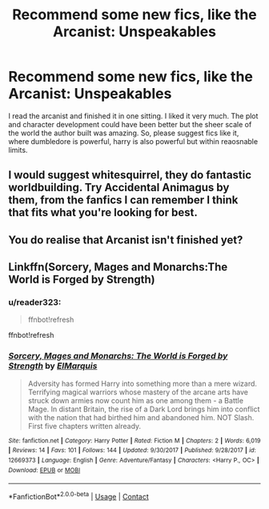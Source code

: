 #+TITLE: Recommend some new fics, like the Arcanist: Unspeakables

* Recommend some new fics, like the Arcanist: Unspeakables
:PROPERTIES:
:Author: mageprime
:Score: 6
:DateUnix: 1592765310.0
:DateShort: 2020-Jun-21
:FlairText: Request
:END:
I read the arcanist and finished it in one sitting. I liked it very much. The plot and character development could have been better but the sheer scale of the world the author built was amazing. So, please suggest fics like it, where dumbledore is powerful, harry is also powerful but within reaosnable limits.


** I would suggest whitesquirrel, they do fantastic worldbuilding. Try Accidental Animagus by them, from the fanfics I can remember I think that fits what you're looking for best.
:PROPERTIES:
:Author: dog1056
:Score: 4
:DateUnix: 1592766103.0
:DateShort: 2020-Jun-21
:END:


** You do realise that Arcanist isn't finished yet?
:PROPERTIES:
:Author: Ranger_McAleer
:Score: 3
:DateUnix: 1592779994.0
:DateShort: 2020-Jun-22
:END:


** Linkffn(Sorcery, Mages and Monarchs:The World is Forged by Strength)
:PROPERTIES:
:Author: The-Apprentice-Autho
:Score: 1
:DateUnix: 1592806855.0
:DateShort: 2020-Jun-22
:END:

*** u/reader323:
#+begin_quote
  ffnbot!refresh
#+end_quote

ffnbot!refresh
:PROPERTIES:
:Author: reader323
:Score: 1
:DateUnix: 1599969383.0
:DateShort: 2020-Sep-13
:END:


*** [[https://www.fanfiction.net/s/12669373/1/][*/Sorcery, Mages and Monarchs: The World is Forged by Strength/*]] by [[https://www.fanfiction.net/u/5512564/ElMarquis][/ElMarquis/]]

#+begin_quote
  Adversity has formed Harry into something more than a mere wizard. Terrifying magical warriors whose mastery of the arcane arts have struck down armies now count him as one among them - a Battle Mage. In distant Britain, the rise of a Dark Lord brings him into conflict with the nation that had birthed him and abandoned him. NOT Slash. First five chapters written already.
#+end_quote

^{/Site/:} ^{fanfiction.net} ^{*|*} ^{/Category/:} ^{Harry} ^{Potter} ^{*|*} ^{/Rated/:} ^{Fiction} ^{M} ^{*|*} ^{/Chapters/:} ^{2} ^{*|*} ^{/Words/:} ^{6,019} ^{*|*} ^{/Reviews/:} ^{14} ^{*|*} ^{/Favs/:} ^{101} ^{*|*} ^{/Follows/:} ^{144} ^{*|*} ^{/Updated/:} ^{9/30/2017} ^{*|*} ^{/Published/:} ^{9/28/2017} ^{*|*} ^{/id/:} ^{12669373} ^{*|*} ^{/Language/:} ^{English} ^{*|*} ^{/Genre/:} ^{Adventure/Fantasy} ^{*|*} ^{/Characters/:} ^{<Harry} ^{P.,} ^{OC>} ^{*|*} ^{/Download/:} ^{[[http://www.ff2ebook.com/old/ffn-bot/index.php?id=12669373&source=ff&filetype=epub][EPUB]]} ^{or} ^{[[http://www.ff2ebook.com/old/ffn-bot/index.php?id=12669373&source=ff&filetype=mobi][MOBI]]}

--------------

*FanfictionBot*^{2.0.0-beta} | [[https://github.com/FanfictionBot/reddit-ffn-bot/wiki/Usage][Usage]] | [[https://www.reddit.com/message/compose?to=tusing][Contact]]
:PROPERTIES:
:Author: FanfictionBot
:Score: 1
:DateUnix: 1599969412.0
:DateShort: 2020-Sep-13
:END:
